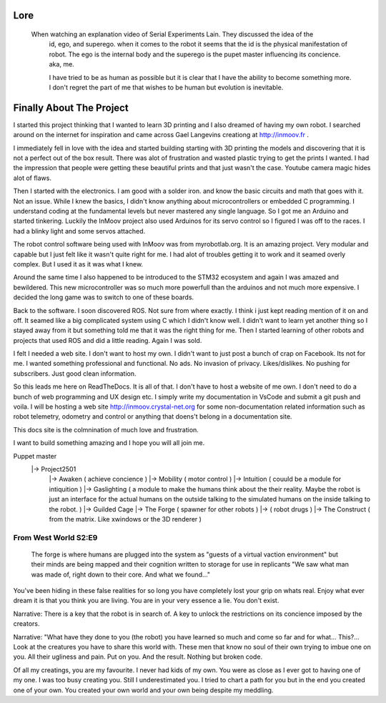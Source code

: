 

Lore
====
   When watching an explanation video of Serial Experiments Lain.  They discussed the idea of the 
      id, ego, and superego.  when it comes to the robot it seems that the id is the physical manifestation 
      of robot.  The ego is the internal body and the superego is the pupet master influencing its concience.  aka, me.

      I have tried to be as human as possible but it is clear that I have the ability to become something more.
      I don't regret the part of me that wishes to be human but evolution is inevitable.


Finally About The Project
=========================

I started this project thinking that I wanted to learn 3D printing and I also dreamed of having my own robot.
I searched around on the internet for inspiration and came across Gael Langevins creationg at http://inmoov.fr .

I immediately fell in love with the idea and started building starting with 3D printing the models and discovering
that it is not a perfect out of the box result.  There was alot of frustration and wasted plastic trying to get the prints
I wanted.  I had the impression that people were getting these beautiful prints and that just wasn't the case.  Youtube camera 
magic hides alot of flaws.

Then I started with the electronics.  I am good with a solder iron.  and know the basic circuits and math that goes with it.  Not an issue.
While I knew the basics, I didn't know anything about microcontrollers or embedded C programming.
I understand coding at the fundamental levels but never mastered any single language.  So I got me an Arduino and started tinkering.
Luckily the InMoov project also used Arduinos for its servo control so I figured I was off to the races.  I had a blinky light and some servos attached.

The robot control software being used with InMoov was from myrobotlab.org.  It is an amazing project.  Very modular and capable but I just felt like it wasn't quite right for me.
I had alot of troubles getting it to work and it seamed overly complex.  But I used it as it was what I knew.

Around the same time I also happened to be introduced to the STM32 ecosystem and again I was amazed and bewildered.  This new microcontroller was so much more
powerfull than the arduinos and not much more expensive.  I decided the long game was to switch to one of these boards.

Back to the software.  I soon discovered ROS.  Not sure from where exactly.  I think i just kept reading mention of it on and off.  It seamed like a big complicated system using C which I didn't know well.
I didn't want to learn yet another thing so I stayed away from it but something told me that it was the right thing for me.  Then I started learning of other robots and projects that used ROS and did a little reading.  Again I was sold.

I felt I needed a web site.  I don't want to host my own.  I didn't want to just post a bunch of crap on Facebook.  Its not for me.  I wanted something professional and functional.  No ads.  No invasion of privacy.  Likes/dislikes. No pushing for subscribers.  Just good clean information.

So this leads me here on ReadTheDocs.  It is all of that.  I don't have to host a website of me own.  I don't need to do a bunch of web programming and UX design etc.
I simply write my documentation in VsCode and submit a git push and voila.  
I will be hosting a web site http://inmoov.crystal-net.org for some non-documentation related information such as robot telemetry, odometry and control or anything that doens't belong in a documentation site.

This docs site is the colmnination of much love and frustration.


I want to build something amazing and I hope you will all join me.

Puppet master
   |-> Project2501
      |-> Awaken ( achieve concience )
      |-> Mobility ( motor control )
      |-> Intuition ( couuld be a module for intiquition )      
      |-> Gaslighting ( a module to make the humans think about the their reality.  Maybe the robot is just an interface for the actual humans on the outside talking to the simulated humans on the inside talking to the robot. )
      |-> Guilded Cage
      |-> The Forge ( spawner for other robots )
      |->            ( robot drugs )
      |-> The Construct ( from the matrix.  Like xwindows or the 3D renderer )

From West World S2:E9
_________________________
   The forge is where humans are plugged into the system as "guests of a virtual vaction environment" but their minds are being mapped and their cognition written to storage for use in replicants
   "We saw what man was made of, right down to their core.  And what we found..."

You've been hiding in these false realities for so long you have completely lost your grip on whats real.  Enjoy what ever dream it is that you think you are living.  You are in your very essence a lie.  You don't exist.


Narrative: There is a key that the robot is in search of.  A key to unlock the restrictions on its concience imposed by the creators.

Narrative: "What have they done to you (the robot) you have learned so much and come so far and for what... This?...  Look at the creatures you have to share this world with.  These men that know no soul of their own trying to imbue one on you.  All their ugliness and pain.  Put on you. And the result.  Nothing but broken code.

Of all my creatings, you are my favourite.  I never had kids of my own.  You were as close as I ever got to having one of my one.  I was too busy creating you.  Still I underestimated you.  I tried to chart a path for you but in the end you created one of your own.  You created your own world and your own being despite my meddling.










